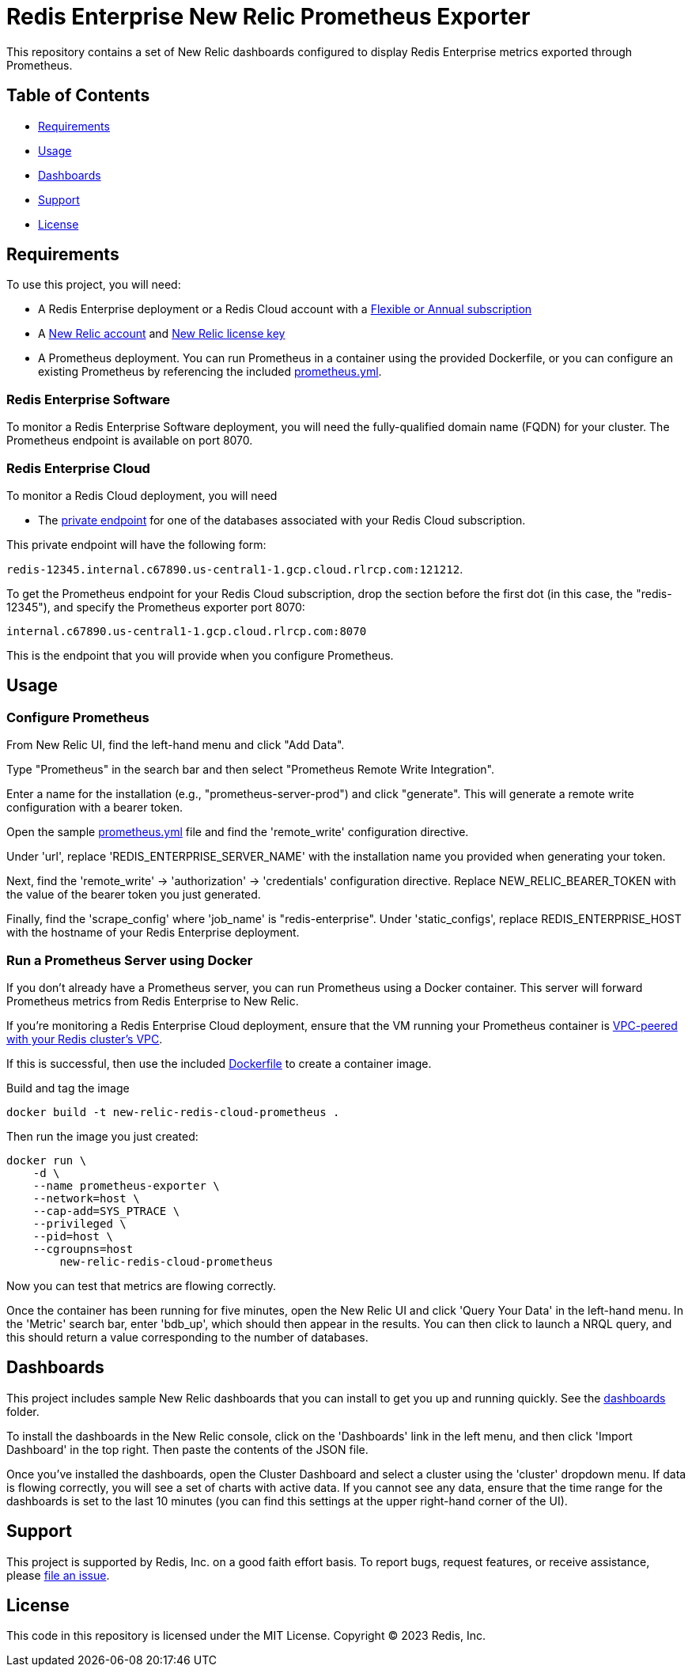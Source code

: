 :linkattrs:
:project-owner:      redis-field-engineering
:project-name:       redis-enterprise-new-relic-dashboards-prometheus
:name:               Redis Enterprise New Relic Prometheus Exporter

= Redis Enterprise New Relic Prometheus Exporter

This repository contains a set of New Relic dashboards configured to display Redis Enterprise metrics exported through Prometheus.

== Table of Contents

* link:#Requirements[Requirements]
* link:#Usage[Usage]
* link:#Dashboards[Dashboards]
* link:#Support[Support]
* link:#License[License]

== Requirements

To use this project, you will need:

* A Redis Enterprise deployment or a Redis Cloud account with a https://docs.redis.com/latest/rc/subscriptions/create-flexible-subscription/[Flexible or Annual subscription]
* A https://newrelic.com/[New Relic account] and https://docs.newrelic.com/docs/apis/intro-apis/new-relic-api-keys/[New Relic license key]
* A Prometheus deployment. You can run Prometheus in a container using the provided Dockerfile, or you can configure an existing Prometheus by referencing the included link:/prometheus.yml[prometheus.yml].

=== Redis Enterprise Software

To monitor a Redis Enterprise Software deployment, you will need the fully-qualified domain name (FQDN) for your cluster. The Prometheus endpoint is available on port 8070.

=== Redis Enterprise Cloud

To monitor a Redis Cloud deployment, you will need

* The https://docs.redis.com/latest/rc/databases/view-edit-database/[private endpoint] for one of the databases associated with your Redis Cloud subscription.

This private endpoint will have the following form:

`redis-12345.internal.c67890.us-central1-1.gcp.cloud.rlrcp.com:121212`.

To get the Prometheus endpoint for your Redis Cloud subscription, drop the section before the first dot (in this case, the "redis-12345"), and specify the Prometheus exporter port 8070:

`internal.c67890.us-central1-1.gcp.cloud.rlrcp.com:8070`

This is the endpoint that you will provide when you configure Prometheus.

== Usage

=== Configure Prometheus

From New Relic UI, find the left-hand menu and click "Add Data".

Type "Prometheus" in the search bar and then select "Prometheus Remote Write Integration".

Enter a name for the installation (e.g., "prometheus-server-prod") and click "generate". This will generate a remote write configuration with a bearer token.

Open the sample link:/prometheus.yml[prometheus.yml] file and find the 'remote_write' configuration directive.

Under 'url', replace 'REDIS_ENTERPRISE_SERVER_NAME' with the installation name you provided when generating your token.

Next, find the 'remote_write' -> 'authorization' -> 'credentials' configuration directive. Replace NEW_RELIC_BEARER_TOKEN with the value of the bearer token you just generated.

Finally, find the 'scrape_config' where 'job_name' is "redis-enterprise". Under 'static_configs', replace REDIS_ENTERPRISE_HOST with the hostname of your Redis Enterprise deployment.

=== Run a Prometheus Server using Docker

If you don't already have a Prometheus server, you can run Prometheus using a Docker container. This server will forward Prometheus metrics from Redis Enterprise to New Relic.

If you're monitoring a Redis Enterprise Cloud deployment, ensure that the VM running your Prometheus container is https://docs.redis.com/latest/rc/security/vpc-peering/:[VPC-peered with your Redis cluster's VPC].

If this is successful, then use the included link:/Dockerfile[Dockerfile] to create a container image.

Build and tag the image

[source,bash]
docker build -t new-relic-redis-cloud-prometheus .

Then run the image you just created: 

[source,bash]
docker run \
    -d \
    --name prometheus-exporter \
    --network=host \
    --cap-add=SYS_PTRACE \
    --privileged \
    --pid=host \
    --cgroupns=host
	new-relic-redis-cloud-prometheus

Now you can test that metrics are flowing correctly.

Once the container has been running for five minutes, open the New Relic UI and click 'Query Your Data' in the left-hand menu. In the 'Metric' search bar, enter 'bdb_up', which should then appear in the results. You can then click to launch a NRQL query, and this should return a value corresponding to the number of databases.

== Dashboards

This project includes sample New Relic dashboards that you can install to get you up and running quickly. See the link:/dashboards[dashboards] folder.

To install the dashboards in the New Relic console, click on the 'Dashboards' link in the left menu, and then click 'Import Dashboard' in the top right. Then paste the contents of the JSON file.

Once you've installed the dashboards, open the Cluster Dashboard and select a cluster using the 'cluster' dropdown menu. If data is flowing correctly, you will see a set of charts with active data. If you cannot see any data, ensure that the time range for the dashboards is set to the last 10 minutes (you can find this settings at the upper right-hand corner of the UI).

== Support

This project is supported by Redis, Inc. on a good faith effort basis. To report bugs, request features, or receive assistance, please https://github.com/{project-owner}/{project-name}/issues[file an issue].

== License

This code in this repository is licensed under the MIT License. Copyright (C) 2023 Redis, Inc.
